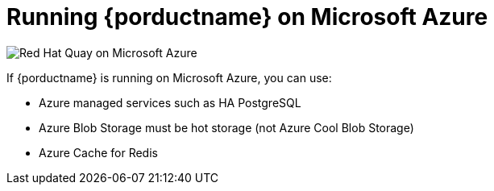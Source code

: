= Running {porductname} on Microsoft Azure

image:178_Quay_architecture_0821_on_Azure.png[Red Hat Quay on Microsoft Azure]

If {porductname} is running on Microsoft Azure, you can use:

* Azure managed services such as HA PostgreSQL
* Azure Blob Storage must be hot storage (not Azure Cool Blob Storage)
* Azure Cache for Redis
